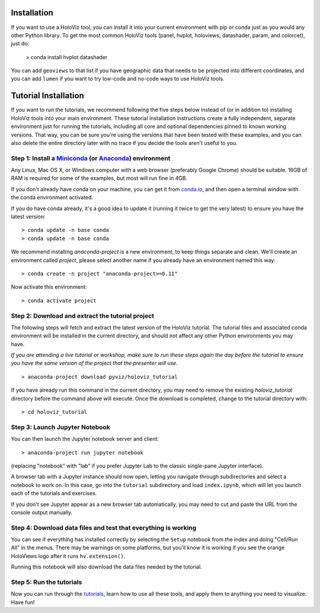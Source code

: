 Installation
============

If you want to use a HoloViz tool, you can install it into your
current environment with pip or conda just as you would any other
Python library. To get the most common HoloViz tools (panel,
hvplot, holoviews, datashader, param, and colorcet), just do:

   > conda install hvplot datashader

You can add ``geoviews`` to that list if you have geographic data that needs
to be projected into different coordinates, and you can add ``lumen`` if you
want to try low-code and no-code ways to use HoloViz tools.

Tutorial Installation
=====================

If you want to run the tutorials, we recommend following the five
steps below instead of (or in addition to) installing HoloViz tools
into your main environment. These tutorial installation instructions
create a fully independent, separate environment just for running the
tutorials, including all core and optional dependencies pinned to
known working versions. That way, you can be sure you're using the
versions that have been tested with these examples, and you can also
delete the entire directory later with no trace if you decide the
tools aren't useful to you.


Step 1: Install a `Miniconda <https://conda.io/miniconda.html>`_  (or `Anaconda <https://www.anaconda.com/downloads>`_) environment
-----------------------------------------------------------------------------------------------------------------------------------

Any Linux, Mac OS X, or Windows computer with a web browser (preferably
Google Chrome) should be suitable. 16GB of RAM is required for some of
the examples, but most will run fine in 4GB.

If you don't already have conda on your machine, you can get it from
`conda.io <https://conda.io/miniconda.html>`_, and then open a terminal
window with the conda environment activated.

If you do have conda already, it's a good idea to update it (running it
twice to get the very latest) to ensure you have the latest version::

   > conda update -n base conda
   > conda update -n base conda

We recommend installing `anaconda-project` is a new environment, to keep
things separate and clean. We'll create an environment called `project`, 
please select another name if you already have an environment named this way::

   > conda create -n project "anaconda-project>=0.11"

Now activate this environment::

   > conda activate project


Step 2: Download and extract the tutorial project
-------------------------------------------------

The following steps will fetch and extract the latest version of the
HoloViz tutorial. The tutorial files and associated conda environment
will be installed in the current directory, and should not affect
any other Python environments you may have.

*If you are attending a live tutorial or workshop, make sure to run
these steps again the day before the tutorial to ensure you have the
same version of the project that the presenter will use.*

::

   > anaconda-project download pyviz/holoviz_tutorial

If you have already run this command in the current directory, you may
need to remove the existing `holoviz_tutorial` directory before the
command above will execute. Once the download is completed, change to
the tutorial directory with:

::

     > cd holoviz_tutorial


Step 3: Launch Jupyter Notebook
-------------------------------

You can then launch the Jupyter notebook server and client::

   > anaconda-project run jupyter notebook

(replacing "notebook" with "lab" if you prefer Jupyter Lab to the classic
single-pane Jupyter interface).

A browser tab with a Jupyter instance should now open,
letting you navigate through subdirectories and select a notebook to work on.
In this case, go into the ``tutorial`` subdirectory and load ``index.ipynb``, 
which will let you launch each of the tutorials and exercises.

If you don't see Jupyter appear as a new browser tab automatically, you 
may need to cut and paste the URL from the console output manually.

Step 4: Download data files and test that everything is working
---------------------------------------------------------------

You can see if everything has installed correctly by selecting the
``Setup`` notebook from the index and doing "Cell/Run All" in the
menus. There may be warnings on some platforms, but you'll know it is
working if you see the orange HoloViews logo after it runs
``hv.extension()``.

Running this notebook will also download the data files needed by the
tutorial.


Step 5: Run the tutorials
-------------------------

Now you can run through the `tutorials <tutorial/index.html>`_, learn
how to use all these tools, and apply them to anything you need to
visualize.  Have fun!
